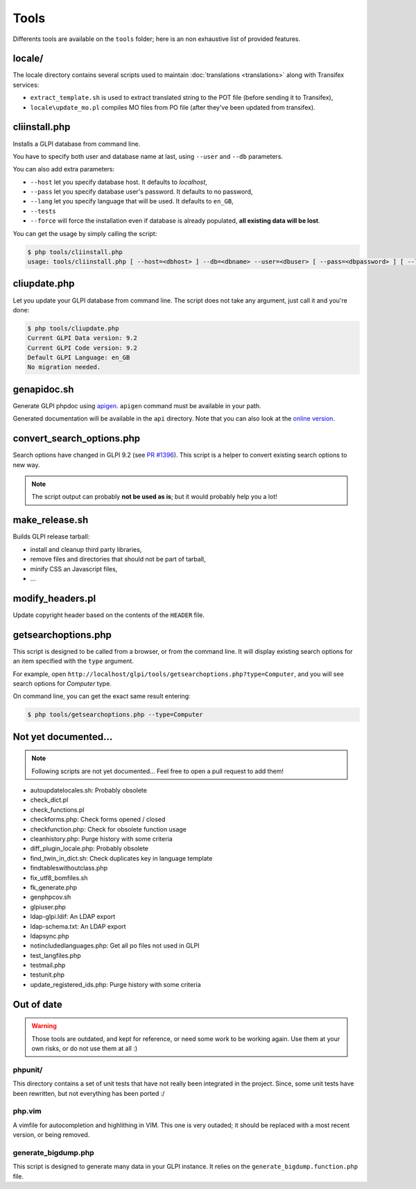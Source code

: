 Tools
=====

Differents tools are available on the ``tools`` folder; here is an non exhaustive list of provided features.

locale/
-------

The locale directory contains several scripts used to maintain :doc:`translations <translations>` along with Transifex services:

* ``extract_template.sh`` is used to extract translated string to the POT file (before sending it to Transifex),
* ``locale\update_mo.pl`` compiles MO files from PO file (after they've been updated from transifex).

cliinstall.php
--------------

Installs a GLPI database from command line.

You have to specify both user and database name at last, using ``--user`` and ``--db`` parameters.

You can also add extra parameters:

* ``--host`` let you specify database host. It defaults to `localhost`,
* ``--pass`` let you specify database user's password. It defaults to no password,
* ``--lang`` let you specify language that will be used. It defaults to ``en_GB``,
* ``--tests``
* ``--force`` will force the installation even if database is already populated, **all existing data will be lost**.

You can get the usage by simply calling the script:

.. code-block:: bash

   $ php tools/cliinstall.php
   usage: tools/cliinstall.php [ --host=<dbhost> ] --db=<dbname> --user=<dbuser> [ --pass=<dbpassword> ] [ --lang=xx_XX] [ --tests ] [ --force ]

cliupdate.php
-------------

Let you update your GLPI database from command line. The script does not take any argument, just call it and you're done:

.. code-block:: bash

   $ php tools/cliupdate.php
   Current GLPI Data version: 9.2
   Current GLPI Code version: 9.2
   Default GLPI Language: en_GB
   No migration needed.

genapidoc.sh
------------

Generate GLPI phpdoc using `apigen <http://www.apigen.org/>`_. ``apigen`` command must be available in your path.

Generated documentation will be available in the ``api`` directory. Note that you can also look at the `online version <https://forge.glpi-project.org/apidoc/>`_.

convert_search_options.php
--------------------------

Search options have changed in GLPI 9.2 (see `PR #1396 <https://github.com/glpi-project/glpi/issues/1396>`_). This script is a helper to convert existing search options to new way.

.. note::

   The script output can probably **not be used as is**; but it would probably help you a lot!

make_release.sh
---------------

Builds GLPI release tarball:

* install and cleanup third party libraries,
* remove files and directories that should not be part of tarball,
* minify CSS an Javascript files,
* ...

modify_headers.pl
-----------------

Update copyright header based on the contents of the ``HEADER`` file.

getsearchoptions.php
--------------------

This script is designed to be called from a browser, or from the command line. It will display existing search options for an item specified with the ``type`` argument.

For example, open ``http://localhost/glpi/tools/getsearchoptions.php?type=Computer``, and you will see search options for `Computer` type.

On command line, you can get the exact same result entering:

.. code-block:: bash

   $ php tools/getsearchoptions.php --type=Computer

Not yet documented...
---------------------

.. note::

   Following scripts are not yet documented... Feel free to open a pull request to add them!

* autoupdatelocales.sh: Probably obsolete
* check_dict.pl
* check_functions.pl
* checkforms.php: Check forms opened / closed
* checkfunction.php: Check for obsolete function usage
* cleanhistory.php: Purge history with some criteria
* diff_plugin_locale.php: Probably obsolete
* find_twin_in_dict.sh: Check duplicates key in language template
* findtableswithoutclass.php
* fix_utf8_bomfiles.sh
* fk_generate.php
* genphpcov.sh
* glpiuser.php
* ldap-glpi.ldif: An LDAP export
* ldap-schema.txt: An LDAP export
* ldapsync.php
* notincludedlanguages.php: Get all po files not used in GLPI
* test_langfiles.php
* testmail.php
* testunit.php
* update_registered_ids.php: Purge history with some criteria

Out of date
-----------

.. warning::

   Those tools are outdated, and kept for reference, or need some work to be working again. Use them at your own risks, or do not use them at all :)

phpunit/
^^^^^^^^

This directory contains a set of unit tests that have not really been integrated in the project. Since, some unit tests have been rewritten, but not everything has been ported :/

php.vim
^^^^^^^

A vimfile for autocompletion and highlithing in VIM. This one is very outaded; it should be replaced with a most recent version, or being removed.

generate_bigdump.php
^^^^^^^^^^^^^^^^^^^^

This script is designed to generate many data in your GLPI instance. It relies on the ``generate_bigdump.function.php`` file.
